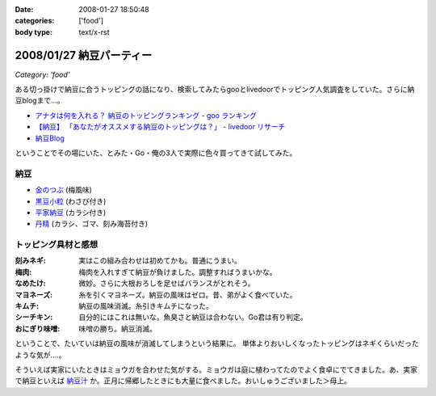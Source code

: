 :date: 2008-01-27 18:50:48
:categories: ['food']
:body type: text/x-rst

=========================
2008/01/27 納豆パーティー
=========================

*Category: 'food'*

ある切っ掛けで納豆に合うトッピングの話になり、検索してみたらgooとlivedoorでトッピング人気調査をしていた。さらに納豆blogまで...。

- `アナタは何を入れる？ 納豆のトッピングランキング - goo ランキング`_
- `【納豆】 「あなたがオススメする納豆のトッピングは？」 - livedoor リサーチ`_
- `納豆Blog`_

ということでその場にいた、とみた・Go・俺の3人で実際に色々買ってきて試してみた。

納豆
-----

- `金のつぶ`_ (梅風味)
- `黒豆小粒`_ (わさび付き)
- `平家納豆`_ (カラシ付き)
- `丹精`_ (カラシ、ゴマ、刻み海苔付き)

トッピング具材と感想
------------------

:刻みネギ: 実はこの組み合わせは初めてかも。普通にうまい。
:梅肉: 梅肉を入れすぎて納豆が負けました。調整すればうまいかな。
:なめたけ: 微妙。さらに大根おろしを足せばバランスがとれそう。
:マヨネーズ: 糸を引くマヨネーズ。納豆の風味はゼロ。昔、弟がよく食べていた。
:キムチ: 納豆の風味消滅。糸引きキムチになった。
:シーチキン: 自分的にはこれは無いな。魚臭さと納豆は合わない。Go君は有り判定。
:おにぎり味噌: 味噌の勝ち。納豆消滅。

ということで、たいていは納豆の風味が消滅してしまうという結果に。
単体よりおいしくなったトッピングはネギくらいだったような気が‥‥。

そういえば実家にいたときはミョウガを合わせた気がする。ミョウガは庭に植わってたのでよく食卓にでてきました。あ、実家で納豆といえば `納豆汁`_ か。正月に帰郷したときにも大量に食べました。おいしゅうございました＞母上。


.. _`アナタは何を入れる？ 納豆のトッピングランキング - goo ランキング`: http://ranking.goo.ne.jp/ranking/013/natto_topping/
.. _`【納豆】 「あなたがオススメする納豆のトッピングは？」 - livedoor リサーチ`: http://research.livedoor.com/QuestionnaireTotal2.cgi?research_cd=czyqqrsltj5585053315
.. _`納豆Blog`: http://blog.goo.ne.jp/gawa_chi

.. _`金のつぶ`: http://www.mizkan.co.jp/chilled/shohinshokai/06_kurosu.html
.. _`黒豆小粒`: http://www.adumas.co.jp/info/kotubu.htm
.. _`平家納豆`: http://www.koishiya.co.jp/lineup/heike.html
.. _`丹精`: http://www.kume-natto.com/showcase/tansei.htm

.. _`納豆汁`: http://ja.wikipedia.org/wiki/%E7%B4%8D%E8%B1%86%E6%B1%81


.. :extend type: text/html
.. :extend:

